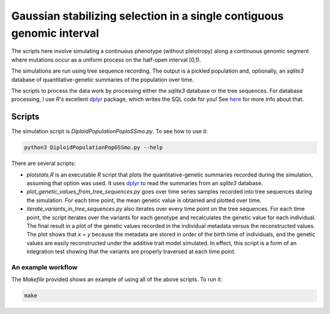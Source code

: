 Gaussian stabilizing selection in a single contiguous genomic interval
==========================================================================================

The scripts here involve simulating a continuous phenotype (without pleiotropy) along a 
continuous genomic segment where mutations occur as a uniform process on the half-open
interval [0,1).  

The simulations are run using tree sequence recording.  The output is a pickled population and,
optionally, an `sqlite3` database of quantitative-genetic summaries of the population over time.

The scripts to process the data work by processing either the `sqlite3` database or the tree sequences.
For database processing, I use `R`'s excellent dplyr_ package, which writes the SQL code for you! See here_
for more info about that.

Scripts
-------------------------------------

The simulation script is `DiploidPopulationPoploSSmo.py`.  To see how to use it:

.. code-block:: bash

    python3 DiploidPopulationPopGSSmo.py --help

There are several scripts:

* `plotstats.R` is an executable `R` script that plots the quantitative-genetic summaries recorded during the
  simulation, assuming that option was used.  It uses dplyr_ to read the summaries from an `sqlite3` database.
* `plot_genetic_values_from_tree_sequences.py` goes over time series samples recorded into tree sequences during the
  simulation.  For each time point, the mean genetic value is obtained and plotted over time.
* `iterate_variants_in_tree_sequences.py` also iterates over every time point on the tree sequences.  For each time
  point, the script iterates over the variants for each genotype and recalculates the genetic value for each individual.
  The final result in a plot of the genetic values recorded in the individual metadata versus the reconstructed values.
  The plot shows that `x = y` because the metadata are stored in order of the birth time of individuals, and the genetic
  values are easily reconstructed under the additive trait model simulated.  In effect, this script is a form of an
  integration test showing that the variants are properly traversed at each time point.

An example workflow
++++++++++++++++++++++++++++++++++++++++

The `Makefile` provided shows an example of using all of the above scripts.  To run it:

.. code-block:: bash

    make

.. _dplyr: https://dplyr.tidyverse.org/
.. _here: https://db.rstudio.com/dplyr/
